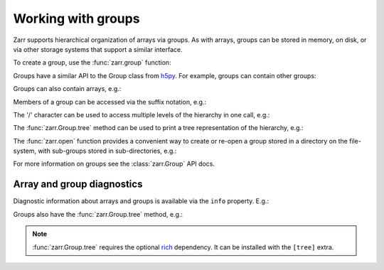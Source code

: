 .. _user-guide-groups:

Working with groups
===================

.. ipython:: python
   :suppress:

   rm -r data/

Zarr supports hierarchical organization of arrays via groups. As with arrays,
groups can be stored in memory, on disk, or via other storage systems that
support a similar interface.

To create a group, use the :func:`zarr.group` function:

.. ipython:: python

   import zarr

   root = zarr.group()
   root

Groups have a similar API to the Group class from `h5py
<https://www.h5py.org/>`_.  For example, groups can contain other groups:

.. ipython:: python

   foo = root.create_group('foo')
   bar = foo.create_group('bar')

Groups can also contain arrays, e.g.:

.. ipython:: python

   z1 = bar.zeros(name='baz', shape=(10000, 10000), chunks=(1000, 1000), dtype='i4')
   z1

Members of a group can be accessed via the suffix notation, e.g.:

.. ipython:: python

   root['foo']

The '/' character can be used to access multiple levels of the hierarchy in one
call, e.g.:

.. ipython:: python

   root['foo/bar']
   root['foo/bar/baz']

The :func:`zarr.Group.tree` method can be used to print a tree
representation of the hierarchy, e.g.:

.. ipython:: python

   root.tree()

The :func:`zarr.open` function provides a convenient way to create or
re-open a group stored in a directory on the file-system, with sub-groups stored in
sub-directories, e.g.:

.. ipython:: python

   root = zarr.open_group('data/group.zarr', mode='w')
   root

   z = root.zeros(name='foo/bar/baz', shape=(10000, 10000), chunks=(1000, 1000), dtype='i4')
   z

.. TODO: uncomment after __enter__ and __exit__ are implemented
.. Groups can be used as context managers (in a ``with`` statement).
.. If the underlying store has a ``close`` method, it will be called on exit.

For more information on groups see the :class:`zarr.Group` API docs.

.. _user-guide-diagnostics:

Array and group diagnostics
---------------------------

Diagnostic information about arrays and groups is available via the ``info``
property. E.g.:

.. ipython:: python

   root = zarr.group()
   foo = root.create_group('foo')
   bar = foo.zeros(name='bar', shape=1000000, chunks=100000, dtype='i8')
   bar[:] = 42
   baz = foo.zeros(name='baz', shape=(1000, 1000), chunks=(100, 100), dtype='f4')
   baz[:] = 4.2
   root.info
   foo.info
   bar.info_complete()
   baz.info

Groups also have the :func:`zarr.Group.tree` method, e.g.:

.. ipython:: python

   root.tree()

.. note::

   :func:`zarr.Group.tree` requires the optional `rich <https://rich.readthedocs.io/en/stable/>`_
   dependency. It can be installed with the ``[tree]`` extra.
